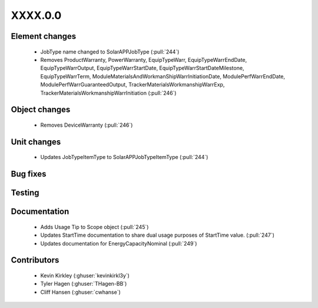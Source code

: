 
.. _whatsnew_dev:

XXXX.0.0
--------

Element changes
~~~~~~~~~~~~~~~
 * JobType name changed to SolarAPPJobType (:pull:`244`)
 * Removes ProductWarranty, PowerWarranty, EquipTypeWarr, EquipTypeWarrEndDate, EquipTypeWarrOutput, EquipTypeWarrStartDate, EquipTypeWarrStartDateMilestone, EquipTypeWarrTerm, ModuleMaterialsAndWorkmanShipWarrInitiationDate, ModulePerfWarrEndDate, ModulePerfWarrGuaranteedOutput, TrackerMaterialsWorkmanshipWarrExp, TrackerMaterialsWorkmanshipWarrInitiation (:pull:`246`)

Object changes
~~~~~~~~~~~~~~
 * Removes DeviceWarranty (:pull:`246`)

Unit changes
~~~~~~~~~~~~
 * Updates JobTypeItemType to SolarAPPJobTypeItemType (:pull:`244`)

Bug fixes
~~~~~~~~~


Testing
~~~~~~~



Documentation
~~~~~~~~~~~~~
 * Adds Usage Tip to Scope object (:pull:`245`)
 * Updates StartTime documentation to share dual usage purposes of StartTime value. (:pull:`247`)
 * Updates documentation for EnergyCapacityNominal (:pull:`249`)

Contributors
~~~~~~~~~~~~
 * Kevin Kirkley (:ghuser:`kevinkirkl3y`)
 * Tyler Hagen (:ghuser:`THagen-BB`)
 * Cliff Hansen (:ghuser:`cwhanse`)
  

